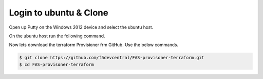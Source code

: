Login to ubuntu & Clone
=======================

Open up Putty on the Windows 2012 device and select the ubuntu host.

.. image:: ../images/ubuntu.png

On the ubuntu host run the following command.

.. image:: ../images/clone.png

Now lets download the terraform Provisioner frm GitHub. Use the below commands.

.. code-block:: shell
   
  $ git clone https://github.com/f5devcentral/FAS-provisoner-terraform.git
  $ cd FAS-provisoner-terraform


